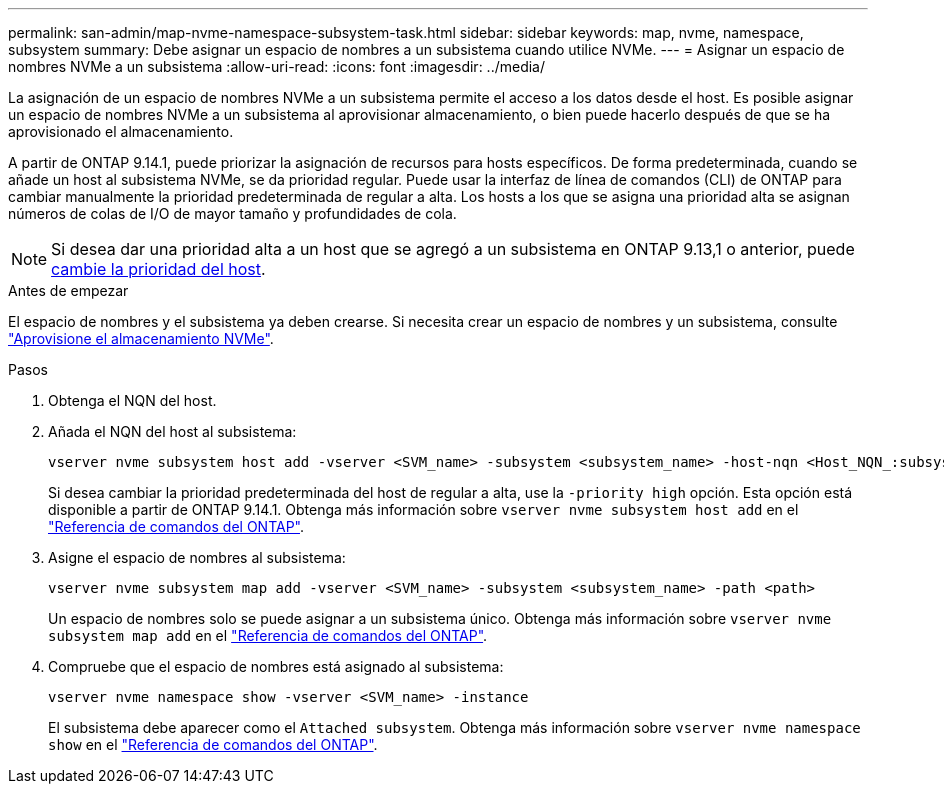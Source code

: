 ---
permalink: san-admin/map-nvme-namespace-subsystem-task.html 
sidebar: sidebar 
keywords: map, nvme, namespace, subsystem 
summary: Debe asignar un espacio de nombres a un subsistema cuando utilice NVMe. 
---
= Asignar un espacio de nombres NVMe a un subsistema
:allow-uri-read: 
:icons: font
:imagesdir: ../media/


[role="lead"]
La asignación de un espacio de nombres NVMe a un subsistema permite el acceso a los datos desde el host. Es posible asignar un espacio de nombres NVMe a un subsistema al aprovisionar almacenamiento, o bien puede hacerlo después de que se ha aprovisionado el almacenamiento.

A partir de ONTAP 9.14.1, puede priorizar la asignación de recursos para hosts específicos. De forma predeterminada, cuando se añade un host al subsistema NVMe, se da prioridad regular. Puede usar la interfaz de línea de comandos (CLI) de ONTAP para cambiar manualmente la prioridad predeterminada de regular a alta. Los hosts a los que se asigna una prioridad alta se asignan números de colas de I/O de mayor tamaño y profundidades de cola.


NOTE: Si desea dar una prioridad alta a un host que se agregó a un subsistema en ONTAP 9.13,1 o anterior, puede xref:../nvme/change-host-priority-nvme-task.html[cambie la prioridad del host].

.Antes de empezar
El espacio de nombres y el subsistema ya deben crearse. Si necesita crear un espacio de nombres y un subsistema, consulte link:create-nvme-namespace-subsystem-task.html["Aprovisione el almacenamiento NVMe"].

.Pasos
. Obtenga el NQN del host.
. Añada el NQN del host al subsistema:
+
[source, cli]
----
vserver nvme subsystem host add -vserver <SVM_name> -subsystem <subsystem_name> -host-nqn <Host_NQN_:subsystem._subsystem_name>
----
+
Si desea cambiar la prioridad predeterminada del host de regular a alta, use la `-priority high` opción. Esta opción está disponible a partir de ONTAP 9.14.1. Obtenga más información sobre `vserver nvme subsystem host add` en el link:https://docs.netapp.com/us-en/ontap-cli/vserver-nvme-subsystem-host-add.html["Referencia de comandos del ONTAP"^].

. Asigne el espacio de nombres al subsistema:
+
[source, cli]
----
vserver nvme subsystem map add -vserver <SVM_name> -subsystem <subsystem_name> -path <path>
----
+
Un espacio de nombres solo se puede asignar a un subsistema único. Obtenga más información sobre `vserver nvme subsystem map add` en el link:https://docs.netapp.com/us-en/ontap-cli/vserver-nvme-subsystem-map-add.html["Referencia de comandos del ONTAP"^].

. Compruebe que el espacio de nombres está asignado al subsistema:
+
[source, cli]
----
vserver nvme namespace show -vserver <SVM_name> -instance
----
+
El subsistema debe aparecer como el `Attached subsystem`. Obtenga más información sobre `vserver nvme namespace show` en el link:https://docs.netapp.com/us-en/ontap-cli/vserver-nvme-namespace-show.html["Referencia de comandos del ONTAP"^].


